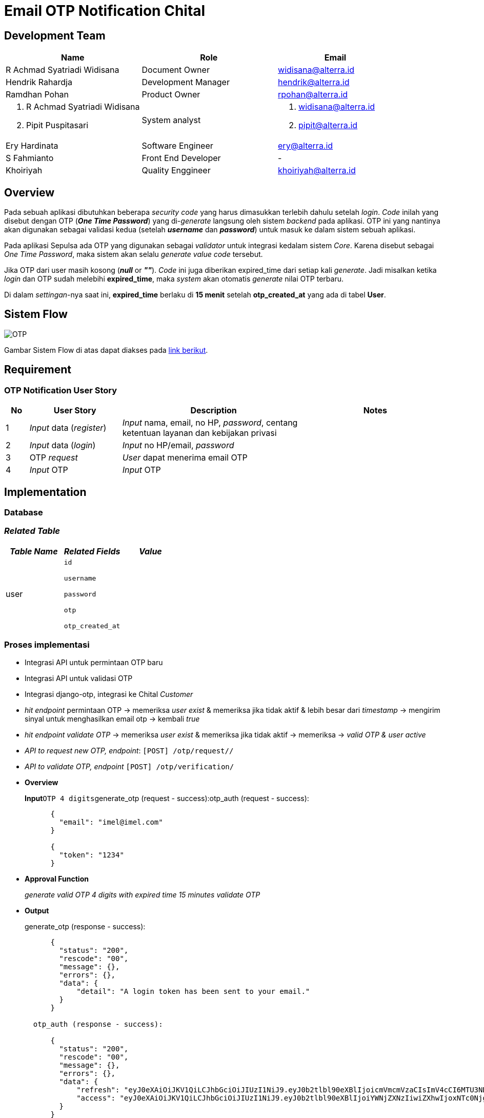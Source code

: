 = Email OTP Notification Chital

== Development Team

[cols="35%,35%,30%",frame=all, grid=all]
|===
^.^h| *Name* 
^.^h| *Role* 
^.^h| *Email*

| R Achmad Syatriadi Widisana  
| Document Owner 
| widisana@alterra.id

| Hendrik Rahardja 
|  Development Manager 
| hendrik@alterra.id

| Ramdhan Pohan  
| Product Owner 
| rpohan@alterra.id

a| 1. R Achmad Syatriadi Widisana  
2. Pipit Puspitasari 
| System analyst 
a| 1. widisana@alterra.id  
2. pipit@alterra.id

| Ery Hardinata 
| Software Engineer 
| ery@alterra.id

| S Fahmianto 
| Front End Developer 
| -

| Khoiriyah 
| Quality Enggineer 
| khoiriyah@alterra.id
|===

== Overview

Pada sebuah aplikasi dibutuhkan beberapa _security code_ yang harus dimasukkan terlebih dahulu setelah _login_.
_Code_ inilah yang disebut dengan OTP (*_One Time Password_*) yang di-_generate_ langsung oleh sistem _backend_ pada aplikasi.
OTP ini yang nantinya akan digunakan sebagai validasi kedua (setelah *_username_* dan *_password_*) untuk masuk ke dalam sistem sebuah aplikasi.

Pada aplikasi Sepulsa ada OTP yang  digunakan sebagai _validator_ untuk integrasi kedalam sistem _Core_.
Karena disebut sebagai _One Time Password_, maka sistem akan selalu _generate value code_ tersebut.

Jika OTP dari user masih kosong (*_null_* or *_""_*).
_Code_ ini juga diberikan expired_time dari setiap kali _generate_.
Jadi misalkan ketika _login_ dan OTP sudah melebihi *expired_time*, maka _system_ akan otomatis _generate_ nilai OTP terbaru.

Di dalam _settingan_-nya saat ini, *expired_time* berlaku di *15 menit* setelah *otp_created_at* yang ada di tabel *User*.

== Sistem Flow

image::./images-feature-chital/Chital-OTP_for_User.png[OTP]

Gambar Sistem Flow di atas dapat diakses pada https://www.lucidchart.com/invitations/accept/a9adf21c-93fd-4633-b56b-c1378d8dbd08[link berikut].

== Requirement

=== OTP Notification User Story

[cols="5%,20%,40%,30%",frame=all, grid=all]
|===
^.^h| *No* 
^.^h|  *User Story* 
^.^h| *Description* 
^.^h| *Notes*

| 1      |  _Input_ data (_register_)  | _Input_ nama, email, no HP, _password_, centang ketentuan layanan dan kebijakan privasi | 
| 2     |  _Input_ data (_login_)  | _Input_ no HP/email, _password_ | 
| 3      | OTP _request_   | _User_ dapat menerima email OTP  | 
| 4      |  _Input_ OTP   | _Input_ OTP  | 
|===

== Implementation

=== Database

=== _Related Table_

[cols="33%,33%,33%",frame=all, grid=all]
|===
^.^h| *_Table Name_* 
^.^h|  *_Related Fields_* 
^.^h| *_Value_* 

| user     
a|  `id` 

`username` 

`password` 

`otp` 

`otp_created_at`  
|
|===

=== Proses implementasi

* Integrasi API untuk permintaan OTP baru
* Integrasi API untuk validasi OTP
* Integrasi django-otp, integrasi ke Chital _Customer_
* _hit endpoint_ permintaan OTP \-> memeriksa _user exist_ & memeriksa jika tidak aktif & lebih besar dari _timestamp_ \-> mengirim sinyal untuk menghasilkan email otp \-> kembali _true_
* _hit endpoint validate OTP_ \-> memeriksa _user exist_ & memeriksa jika tidak aktif \-> memeriksa \-> _valid OTP & user active_
* _API to request new OTP, endpoint_: `[POST] /otp/request//`
* _API to validate OTP, endpoint_ `[POST] /otp/verification/`
* *Overview*
+
*Input*``OTP 4 digits``generate_otp (request - success):otp_auth (request - success):
+
----
      {
        "email": "imel@imel.com"
      }

      {
        "token": "1234"
      }
----

* *Approval Function*
+
_generate valid OTP 4 digits with expired time 15 minutes validate OTP_

* *Output*
+
generate_otp (response - success):
+
----
      {
        "status": "200",
        "rescode": "00",
        "message": {},
        "errors": {},
        "data": {
            "detail": "A login token has been sent to your email."
        }
      }

  otp_auth (response - success):

      {
        "status": "200",
        "rescode": "00",
        "message": {},
        "errors": {},
        "data": {
            "refresh": "eyJ0eXAiOiJKV1QiLCJhbGciOiJIUzI1NiJ9.eyJ0b2tlbl90eXBlIjoicmVmcmVzaCIsImV4cCI6MTU3NDc2MTkwMywianRpIjoiMTdmNWVmYzY4NGMwNGFiOGExODUzYmY0MTJlZmQ2M2QiLCJ1c2VyX2lkIjozfQ.zA-x8MEBQF59nyCIR8SH6mmSSBZCug76rqvNQxgbBOQ",
            "access": "eyJ0eXAiOiJKV1QiLCJhbGciOiJIUzI1NiJ9.eyJ0b2tlbl90eXBlIjoiYWNjZXNzIiwiZXhwIjoxNTc0Njg2MzAzLCJqdGkiOiI0MzU1M2FlOTk0OTY0MDU1OThjMTA4NmZmOTNjMTY5MSIsInVzZXJfaWQiOjN9.8Ral-zqd-glsFeG2GsZwj5XTFoHIE1z9w8Z60G6SqY4"
        }
      }

  email:
----

* *_Config Page_ :* PASSWORDLESS_TOKEN_EXPIRE_TIME
* *_Permission_ :* N/A

== User Interaction & Design

|===
| *Name* |  *Tags* | *Files* 
| Email OTP    |  https://xd.adobe.com/view/a163c0b0-2a51-4454-63d7-c5133a00eefb-d752/ |  
|===

== API Documentation

_Internal Doc_ : https://chital.sumpahpalapa.com/docs/swagger/#operation/products_create

|===
| *Name* | *Endpoint* | *Method*

| _User_
| /oscar/users/
| GET

| _Login_
| /oscar/login/
| GET

| _OTP request_
| https://chital.sumpahpalapa.com/api/v1/otp/request/[/otp/request/]
| POST

| _OTP notification_
| https://chital.sumpahpalapa.com/api/v1/otp/request/[/otp/notification/]
| POST
|===

== _Permission Process_

_Registrasi & login_ menerima dan menginput OTP hanya digunakan dalam fitur aplikasi _web_ sepulsa yang digunakan oleh user.

== _Reference Document_

=== Pivotal Task

* https://www.pivotaltracker.com/story/show/169632320[Pivotal Task Chital]

* https://www.pivotaltracker.com/story/show/169632130s[Picotal Task Alicanto]
